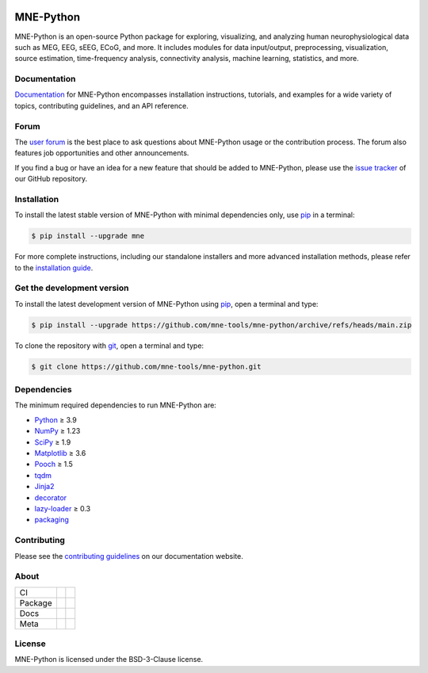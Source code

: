 .. -*- mode: rst -*-

|MNE|

MNE-Python
==========

MNE-Python is an open-source Python package for exploring,
visualizing, and analyzing human neurophysiological data such as MEG, EEG, sEEG,
ECoG, and more. It includes modules for data input/output, preprocessing,
visualization, source estimation, time-frequency analysis, connectivity analysis,
machine learning, statistics, and more.


Documentation
^^^^^^^^^^^^^

`Documentation`_ for MNE-Python encompasses installation instructions, tutorials,
and examples for a wide variety of topics, contributing guidelines, and an API
reference.


Forum
^^^^^^

The `user forum`_ is the best place to ask questions about MNE-Python usage or
the contribution process. The forum also features job opportunities and other
announcements.

If you find a bug or have an idea for a new feature that should be added to
MNE-Python, please use the
`issue tracker <https://github.com/mne-tools/mne-python/issues/new/choose>`__ of
our GitHub repository.


Installation
^^^^^^^^^^^^

To install the latest stable version of MNE-Python with minimal dependencies
only, use pip_ in a terminal:

.. code-block:: console

    $ pip install --upgrade mne

For more complete instructions, including our standalone installers and more
advanced installation methods, please refer to the `installation guide`_.


Get the development version
^^^^^^^^^^^^^^^^^^^^^^^^^^^

To install the latest development version of MNE-Python using pip_, open a
terminal and type:

.. code-block:: console

    $ pip install --upgrade https://github.com/mne-tools/mne-python/archive/refs/heads/main.zip

To clone the repository with `git <https://git-scm.com/>`__, open a terminal
and type:

.. code-block:: console

    $ git clone https://github.com/mne-tools/mne-python.git


Dependencies
^^^^^^^^^^^^

The minimum required dependencies to run MNE-Python are:

.. ↓↓↓ BEGIN CORE DEPS LIST. DO NOT EDIT! HANDLED BY PRE-COMMIT HOOK ↓↓↓

- `Python <https://www.python.org>`__ ≥ 3.9
- `NumPy <https://numpy.org>`__ ≥ 1.23
- `SciPy <https://scipy.org>`__ ≥ 1.9
- `Matplotlib <https://matplotlib.org>`__ ≥ 3.6
- `Pooch <https://www.fatiando.org/pooch/latest/>`__ ≥ 1.5
- `tqdm <https://tqdm.github.io>`__
- `Jinja2 <https://palletsprojects.com/p/jinja/>`__
- `decorator <https://github.com/micheles/decorator>`__
- `lazy-loader <https://pypi.org/project/lazy_loader>`__ ≥ 0.3
- `packaging <https://packaging.pypa.io/en/stable/>`__

.. ↑↑↑ END CORE DEPS LIST. DO NOT EDIT! HANDLED BY PRE-COMMIT HOOK ↑↑↑

Contributing
^^^^^^^^^^^^

Please see the `contributing guidelines <https://mne.tools/dev/development/contributing.html>`__ on our documentation website.


About
^^^^^

+---------+------------+----------------+
| CI      | |Codecov|  | |Bandit|       |
+---------+------------+----------------+
| Package | |PyPI|     | |conda-forge|  |
+---------+------------+----------------+
| Docs    | |Docs|     | |Discourse|    |
+---------+------------+----------------+
| Meta    | |Zenodo|   | |OpenSSF|      |
+---------+------------+----------------+


License
^^^^^^^

MNE-Python is licensed under the BSD-3-Clause license.


.. _Documentation: https://mne.tools/dev/
.. _user forum: https://mne.discourse.group
.. _installation guide: https://mne.tools/dev/install/index.html
.. _pip: https://pip.pypa.io/en/stable/

.. |PyPI| image:: https://img.shields.io/pypi/dm/mne.svg?label=PyPI
   :target: https://pypi.org/project/mne/

.. |conda-forge| image:: https://img.shields.io/conda/dn/conda-forge/mne.svg?label=Conda
   :target: https://anaconda.org/conda-forge/mne

.. |Docs| image:: https://img.shields.io/badge/Docs-online-green?label=Documentation
   :target: https://mne.tools/dev/

.. |Zenodo| image:: https://zenodo.org/badge/DOI/10.5281/zenodo.592483.svg
   :target: https://doi.org/10.5281/zenodo.592483

.. |Discourse| image:: https://img.shields.io/discourse/status?label=Forum&server=https%3A%2F%2Fmne.discourse.group%2F
   :target: https://mne.discourse.group/

.. |Codecov| image:: https://img.shields.io/codecov/c/github/mne-tools/mne-python?label=Coverage
   :target: https://codecov.io/gh/mne-tools/mne-python

.. |Bandit| image:: https://img.shields.io/badge/Security-Bandit-yellow.svg
   :target: https://github.com/PyCQA/bandit

.. |OpenSSF| image:: https://www.bestpractices.dev/projects/7783/badge
   :target: https://www.bestpractices.dev/projects/7783

.. |MNE| image:: https://mne.tools/dev/_static/mne_logo_gray.svg
   :target: https://mne.tools/dev/
